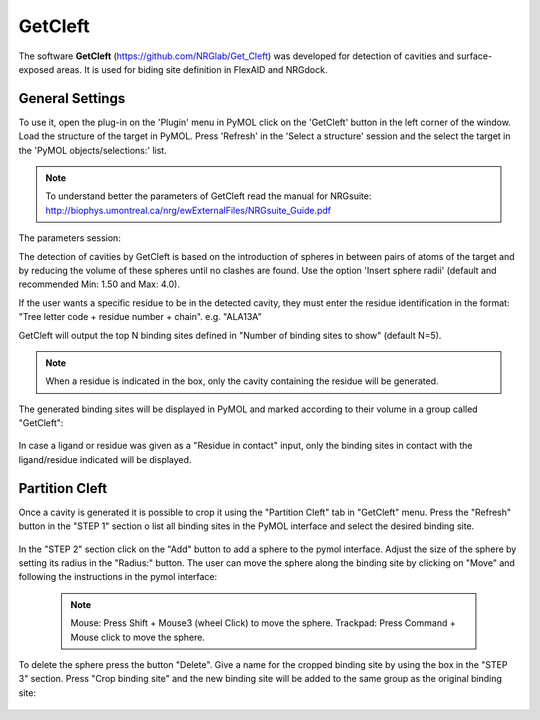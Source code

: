 GetCleft
========

.. _GetCleft:

The software **GetCleft** (https://github.com/NRGlab/Get_Cleft) was developed for detection of cavities and surface-exposed areas.
It is used for biding site definition in FlexAID and NRGdock.

General Settings
----------------

To use it, open the plug-in on the 'Plugin' menu in PyMOL click on the 'GetCleft' button in the left corner of the window.
Load the structure of the target in PyMOL.
Press 'Refresh' in the 'Select a structure' session and the select the target in the 'PyMOL objects/selections:' list.

    .. figure:: /_static/images/GetCleft/GetCleft_menu.png
           :alt: An example image
           :width: 65%
           :align: center

.. note::
    To understand better the parameters of GetCleft read the manual for NRGsuite: http://biophys.umontreal.ca/nrg/ewExternalFiles/NRGsuite_Guide.pdf


The parameters session:

The detection of cavities by GetCleft is based on the introduction of spheres in between pairs of atoms of the target and by reducing the volume of these spheres until no clashes are found.
Use the option 'Insert sphere radii' (default and recommended Min: 1.50 and Max: 4.0).

If the user wants a specific residue to be in the detected cavity, they must enter the residue identification in the format: "Tree letter code + residue number + chain". e.g. "ALA13A"

GetCleft will output the top N binding sites defined in "Number of binding sites to show" (default N=5).

.. note::
    When a residue is indicated in the box, only the cavity containing the residue will be generated.

The generated binding sites will be displayed in PyMOL and marked according to their volume in a group called "GetCleft":

    .. image:: /_static/images/GetCleft/Clefts_2wo2.png
           :alt: An example image
           :width: 65%
           :align: center


In case a ligand or residue was given as a "Residue in contact" input, only the binding sites in contact with the ligand/residue indicated will be displayed.

Partition Cleft
------------------

Once a cavity is generated it is possible to crop it using the "Partition Cleft" tab in "GetCleft" menu. Press the "Refresh" button in the "STEP 1" section o list all binding sites in the PyMOL interface and select the desired binding site.

    .. image:: /_static/images/GetCleft/Partition.png
           :alt: An example image
           :width: 65%
           :align: center

In the "STEP 2" section click on the "Add" button to add a sphere to the pymol interface. Adjust the size of the sphere by setting its radius in the "Radius:" button. The user can move the sphere along the binding site by clicking on "Move" and following the instructions in the pymol interface:

    .. note::
        
        Mouse: Press Shift + Mouse3 (wheel Click) to move the sphere.
        Trackpad: Press Command + Mouse click to move the sphere.

To delete the sphere press the button "Delete". Give a name for the cropped binding site by using the box in the "STEP 3" section. Press "Crop binding site" and the new binding site will be added to the same group as the original binding site:

    .. image:: /_static/images/GetCleft/cleft_partitioned.png
           :alt: An example image
           :width: 65%
           :align: center
